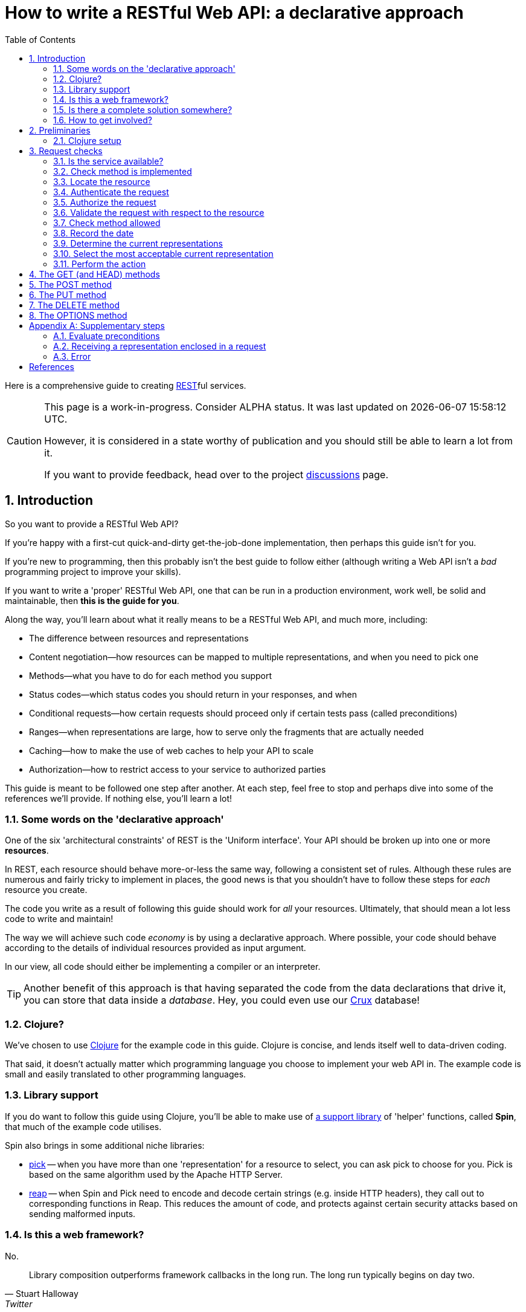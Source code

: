= How to write a RESTful Web API: a declarative approach
:toc: left
:toclevels: 2
:sectnums:
:sectlevels: 3
:includedir:

Here is a comprehensive guide to creating
https://en.wikipedia.org/wiki/Representational_state_transfer[REST]ful services.

[CAUTION]
--
This page is a work-in-progress. Consider ALPHA status. It was last
updated on {docdatetime}.

However, it is considered in a state worthy of
publication and you should still be able to learn a lot from it.

If you want to provide feedback, head over to the project https://github.com/juxt/rest/discussions[discussions] page.
--

== Introduction

////
Make this guide a gentle sympathetic approach - 'Beware of the Curse of Knowledge' (https://www.bti360.com/what-ive-learned-in-45-years-in-the-software-industry/)
////

So you want to provide a RESTful Web API?

If you're happy with a first-cut quick-and-dirty get-the-job-done
implementation, then perhaps this guide isn't for you.

If you're new to programming, then this probably isn't the best guide to follow either
(although writing a Web API isn't a _bad_ programming project to improve your
skills).

If you want to write a 'proper' RESTful Web API, one that can be run in a
production environment, work well, be solid and maintainable, then *this is the
guide for you*.

Along the way, you'll learn about what it really means to be a RESTful Web API, and much more, including:

* The difference between resources and representations
* Content negotiation--how resources can be mapped to multiple representations, and when you need to pick one
* Methods--what you have to do for each method you support
* Status codes--which status codes you should return in your responses, and when
* Conditional requests--how certain requests should proceed only if certain tests pass (called preconditions)
* Ranges--when representations are large, how to serve only the fragments that are actually needed
* Caching--how to make the use of web caches to help your API to scale
* Authorization--how to restrict access to your service to authorized parties

This guide is meant to be followed one step after another. At each step, feel
free to stop and perhaps dive into some of the references we'll provide. If
nothing else, you'll learn a lot!

=== Some words on the 'declarative approach'

One of the six 'architectural constraints' of REST is the 'Uniform
interface'. Your API should be broken up into one or more *resources*.

In REST, each resource should behave more-or-less the same way, following a
consistent set of rules. Although these rules are numerous and fairly tricky to
implement in places, the good news is that you shouldn't have to follow these
steps for _each_ resource you create.

The code you write as a result of following this guide should work for _all_
your resources. Ultimately, that should mean a lot less code to write and
maintain!

The way we will achieve such code _economy_ is by using a declarative
approach. Where possible, your code should behave according to the details of
individual resources provided as input argument.

In our view, all code should either be implementing a compiler or an interpreter.

TIP: Another benefit of this approach is that having separated the code from the
data declarations that drive it, you can store that data inside a
_database_. Hey, you could even use our https://opencrux.com[Crux] database!

=== Clojure?

We've chosen to use https://clojure.org/[Clojure] for the example code in this
guide. Clojure is concise, and lends itself well to data-driven coding.

That said, it doesn't actually matter which programming language you choose to
implement your web API in. The example code is small and easily translated to
other programming languages.

=== Library support

If you do want to follow this guide using Clojure, you'll be able to make use of
https://github.com/juxt/spin[a support library] of 'helper' functions,
called *Spin*, that much of the example code utilises.

Spin also brings in some additional niche libraries:

* https://github.com/juxt/pick[pick] -- when you have more than one 'representation' for a resource to select, you can ask pick to choose for you. Pick is based on the same algorithm used by the Apache HTTP Server.

* https://github.com/juxt/reap[reap] -- when Spin and Pick need to encode and decode certain strings (e.g. inside HTTP headers), they call out to corresponding functions in Reap. This reduces the amount of code, and protects against certain security attacks based on sending malformed inputs.

=== Is this a web framework?

No.

[quote,Stuart Halloway,Twitter]
____
Library composition outperforms framework callbacks in the long run. The long run typically begins on day two.
____

None of the support libraries used here accept 'callbacks', and that's why we
don't call the composition a 'web framework'.

The major downside of our approach *more work for _you_ to do*. There is no
magical web framework to orchestrate everything for you.

The payback is that you retain control of your implementation. Ultimately, _you_
make the decisions and can choose to deviate from this guide when
appropriate. You spend more time wrangling your own problems and less time
wrangling the web framework you've adopted.

This also leads to you reaching a deeper _understanding_ of your own web API
service, what it does and how to change it to meet new requirements. You'll also
learn more about the parts of the web that web frameworks hide from you.

_For many, this payback is well worth the extra effort._

Good luck, be brave, take small deliberate steps, one at a time.

=== Is there a complete solution somewhere?

If you want a complete solution to study, you can find one
https://github.com/juxt/spin/blob/master/examples/demo/src/demo.clj[in the Spin example code].

=== How to get involved?

If you want to provide feedback, share ideas or otherwise contribute, please
head over to our project https://github.com/juxt/rest/discussions[discussions]
page.

== Preliminaries

=== Clojure setup

With Clojure's Ring library, we can handle a web request with a
function. <<ring-handler>> illustrates a simple function that takes the web
request and returns a web response.

[[ring-handler]]
.A simple Ring handler
====
[source,clojure]
----
(fn [req] <1>
  {:status 200 :body "OK"} <2>
)
----
<1> `req` is a Clojure map, containing details of the incoming web request.
<2> This is a Clojure map, the value returned from the function, representing the HTTP response.
====

NOTE: The decision whether to adop the classic synchronous single-arity Ring
handler functions, or asynchronous 3-arity Ring handler functions, is out of
scope for this guide. You may use either.

== Request checks

[[check-service-available]]
=== Is the service available?

[quote,,503 Service Unavailable -- Section 6.6.4 RFC 7231]
____
The 503 (Service Unavailable) status code indicates that the server
is currently unable to handle the request due to a temporary overload
or scheduled maintenance
____

. Check that your service is not overwhelmed with requests.

. If it is, throw an exception. Otherwise, go to <<check-implemented-method,the next
step>>.

NOTE: How you can tell this is beyond the scope of this guide. It might be a feature
of the web listener you are working with. Or you might want to build something
that signals that new web requests should be temporarily suspended. If you don't
know, just skip this section, it's optional.

====
In Clojure, when throwing an exception, embed the Ring response as exception data. This might include a `Retry-After` header and the time to wait, in seconds.

[source,clojure]
----
(throw
  (ex-info "Service unavailable"
  {::response <1>
   {:status 503
    :headers {"retry-after" "120"} <2>
    :body "Service Unavailable\r\n"}}))
----
<1> Embed the Ring response as exception data.
<2> Add a `Retry-After` header.

Your whole handler should be wrapped in a
https://clojuredocs.org/clojure.core/try[try/catch] block.

The catch block should catch the exception, extract the Ring response, and
return it to the Ring adapter of the web server you are running.
====

==== References

[cols="5,5"]
|===
|503 Service Unavailable|https://tools.ietf.org/html/rfc7231#section-6.6.4[Section 6.6.4, RFC 7231]
|Retry-After|https://tools.ietf.org/html/rfc7231#section-7.1.3[Section 7.1.3, RFC 7231]
|===

[[check-implemented-method]]
=== Check method is implemented

[quote,,501 Not Implemented -- Section 6.6.2 RFC 7231]
____
The 501 (Not Implemented) status code indicates that the server does
not support the functionality required to fulfill the request.
____

The next step is to check whether the request method is one your implementation
recognises.

. Check if the *request method* is recognised.

.. If so, go to <<locate-resource,the next step>>.

.. If not, throw an exception containing a `501 (Not Implemented)` error response.

====
In Clojure, throw an exception like this:

[source,clojure]
----
(throw
  (ex-info
   "Method not implemented"
   {::response
    {:status 501
     :body "Not Implemented\r\n"}}))
----

The spin library offers a helper function that checks the request method is one of a set of known common HTTP methods, and if necessary, throws the exception as described:

[source,clojure]
----
(spin/check-method-not-implemented! request)
----
====

==== References

[cols="5,5"]
|===
|501 Not Implemented|https://tools.ietf.org/html/rfc7231#section-6.6.2[Section 6.6.2, RFC 7231]
|===

[[locate-resource]]
=== Locate the resource

[quote,Resources -- Section 2 RFC 7231]
____
The target of an HTTP request is called a "resource".
____

. Use the URL of the request to lookup or otherwise locate the resource object (which can be null).

.. Hold this data structure as a variable, and go to <<authenticate-request,the next step>>.

Typically, a resource object will include the following:

* The resource's identifier (the URI) or, at least, its path
* Which methods are allowed on the resource?
* Current representations
* Which ranges, if any, are acceptable?
* Authorization rules - who is allowed to access this resource and how?
* The allowed types of submitted representations
* Anything else that is useful

[quote,Roy Fielding,Architectural Styles and the Design of Network-based Software Architectures]
____
An origin server maintains a mapping from resource identifiers to the set of representations corresponding to each resource
____

////
The set of *request method* tokens might very well depend on details in the
request. For example, a resource might allow a POST but only if the request is
_authorized_ to do so. So you can make use of any information in the request,
not just the URL, to determine the set of *request method* tokens
allowed. Moreover, if some attribute or attributes of a resource are referred to
in making such a decision, or affect the processing of request methods (at the
minimum, the *request method* in the current request), then these should be
included in the *resource* too.
////

TIP: Try to avoid using the *request method* when locating a resource--a
*resource* value should encompass _all_ its methods.

.The resource structure
====
In Clojure, you might choose to use to model a *resource* as a _map_.

For example, here is a map that corresponds to a certain *resource*. It
demonstrates a number of the declarations that are possible that are recognised
by functions in the Spin library (denoted by the use of the `::spin` namespace
prefix. Many other additional application-specific entries may be added.

[source,clojure]
----
{::path "/orders"

 ::spin/methods #{:get :post :put :delete} <1>

 ::spin/representations <2>
 [{::spin/representation-metadata <3>
   {"content-type" "text/plain;charset=utf-8"
    "last-modified" "Mon, 28 Dec 2020 15:00:00 GMT"}
   ::spin/bytes …}]

 ::spin/max-content-length 8192 <4>
 ::spin/acceptable <5>
 {"accept" "text/plain,text/html,application/json"
  "accept-charset" "utf-8"}

 ::spin/authentication-scheme "Basic" <6>
 ::spin/realm "Winterfell"
 ::required-role {:get #{::valid-user} <7>
                  :head #{::valid-user}
                  :options #{::valid-user}}

 ::spin/accept-ranges ["bytes"] <8>
}
----
<1> Allowed methods
<2> Mappings to current representations, just one here
<3> Representation metadata
<4> The maximum content length of a representation in a request payload
<5> Configuration describing acceptable representations in a request
<6> The authentication scheme
<7> Roles required on a per-method basis, a custom declaration (not recognised by Spin)
<8> Declaration of the range types the resource can accept

You can use a router to locate the *resource*, but since resources can be
modelled as data values, they can be stored in a key/value database. Locating a
resource is simply a matter of looking it up using the URL as the key.
====

.Routing
****
Many, if not most, web frameworks provide a mechanism for 'routing' the URL to
some code logic or function that will perform the method requested in the
request.

This makes sense for traditional RPC-based protocols where each endpoint
represents custom logic, specific to an application.

But with REST, procedures are not specific to the application, but standardised
as part of a
https://www.ics.uci.edu/~fielding/pubs/dissertation/rest_arch_style.htm#sec_5_1_5[uniform
interface].

[quote,Roy Fielding,Chapter 5 – Representational State Transfer (REST)]
____
The central feature that distinguishes the REST architectural style from other
network-based styles is its emphasis on a uniform interface between components.
____

While there are certainly some custom implementation details 'behind the
resource interface' to work on, these are not the _only_ consideration when
creating a REST service. The resource interface itself needs to be implemented
too!

For this reason, it is better to use a router to locate a _data description of
the resource_, which can be fed into standard algorithms (as we do in this
guide), rather than routing straight to a resource's _implementation code_ and
having to duplicate the interface code for each method on each resource.
****

[[authenticate-request]]
=== Authenticate the request

. Add to the request, any roles, credentials or entitlements that can be
acquired. Use information in the resource found in <<locate-resource>> to
determine the *authentication scheme* and/or *protection space*.

.. This usually involved inspecting the request's `Authorization` header and/or other
headers, frequently `Cookie` headers.

=== Authorize the request

. Update the resource object according to the authenticated request's roles,
credentials or other entitlements.

.. If the resource cannot be accessed without credentials, and if none have been
supplied (or ones that have been supplied are invalid) throw an exception that
contains a `401 (Unauthorized)` error response. This response may include a
`WWW-Authenticate` header to indicate to the user agent that it should resend
the request with credentials.

.. If the request does contain valid authenticated credentials, but they are
insufficient to provide access to the resource given the request's method, throw
an exception that contains a `403 (Forbidden)` error response, or a `404 (Not
Found)` error response if you want to hide the existence of the unauthorized
resource to the user.

=== Validate the request with respect to the resource

. If the request is not valid, throw an exception containing a 400 response.

This step might also involve validating parameters, for example, to meet the
expectations of a set of OpenAPI parameter declarations.

[[check-method-allowed]]
=== Check method allowed

. Check the request method against the methods allowed by the resource.

.. If the request method isn't allowed, return a '405 (Method Not Allowed)'
error response containing an `Allow` header.

[NOTE]
--
The rationale for authorizing the request prior to checking that the method is
allowed is to hide which methods are allowed to unauthorized users.
--

[[record-the-date]]
=== Record the date

. Get the system time and store it in a variable. This will now be referred to
as the *message origination date* for the response.

[[determine-current-representations]]
=== Determine the current representations

A representation consists of both _data_ (e.g. an HTML document, a JPEG image)
and _metadata_, called *representation metadata*.

Representation metadata may include the following:

[cols="3m,8,4m"]
|===
|Key|Description|Example

|"content-type"|The representation's media type. If a `text` type, also includes the charset|text/html;charset=utf-8
|"content-encoding"|How the representation's data is encoded|gzip
|"content-language"|The human language used|en-US
|"content-location"|The URL of the representation, if different from the request URL|
|"last-modified"|When the representation was last modified|Tue, 1 Dec 2020 09:00:00 GMT
|"etag"|A tag, uniquely identifying the version of this representation|\"1465419893\"
|===

Representation data consists of *payload header fields* and a stream of bytes. Payload header fields may include the following:

[cols="3m,8"]
|===
|Key|Description

|"content-length"|The length of the representation's stream of bytes
|"content-range"|If a partial response, the range of the representation enclosed in the payload
|"trailer"|Additional fields at the end of a chunked message
|"transfer-encoding"|How the payload has been encoded in the message body
|===


The vast majority of resources map to a single representation, but some
resources can have multiple representations.

A representation reflects the current state of the resource. Where there are
multiple representations, each representation should correspond with the current
state of the resource.

. Using the resource, determine the currently mapped representations and store in a
variable.

==== References

[cols="5,5"]
|===
|Representation Metadata|https://tools.ietf.org/html/rfc7231#section-3.1[Section 3.1, RFC 7231]
|Payload Semantics|https://tools.ietf.org/html/rfc7231#section-3.3[Section 3.3, RFC 7231]
|Last-Modified|https://tools.ietf.org/html/rfc7232#section-2.2[Section 2.2, RFC 7232]
|ETag|https://tools.ietf.org/html/rfc7232#section-2.3[Section 2.3, RFC 7232]
|===

=== Select the most acceptable current representation

For the given *resource*, determine the content negotiation strategy and follow
one of the sections below (although it is permissable to use a hybrid or
combination of strategies).

TIP: If in doubt, use <<proactive-content-negotiation,proactive content
negotiation>>, which is by far the most commonly employed strategy.

* <<proactive-content-negotiation>>
* <<reactive-content-negotiation>>

[[proactive-content-negotiation]]
==== Proactive Content Negotiation

. Load the current representations found in <<determine-current-representations>>.

. If there are no representations, and the method is a GET or HEAD, return a
`404 (Not Found)` error response.

. Select the most acceptable representation from this set, using the
preferences contained in the request.

.. If there is no such acceptable representation, and the method is a GET or
HEAD, throw an exception containing a `406 (Not Acceptable)` error
response. Construct a body containing links to each unacceptable representation
from step 1.

.. Otherwise store the most acceptable current representation. This will be
referred to from now on as the
*selected-representation*. Move to <<perform-the-action,the next step>>.

****
The https://github.com/juxt/pick[pick] library is written expressly for the
purpose of proactive (server-driven) content negotiation.

See https://github.com/juxt/pick for further details.
****

[[reactive-content-negotiation]]
==== Reactive Content Negotiation

1. Determine the set of available *representations* for the resource.

2. If step 1. yields no representations, return a 404 error response. Go to <<error-response>>.

3. Optionally, filter this set using the preferences contained in the request.

4. If step 3. yields a single representation, then use this as the representation and _move on to the next section_.

5. If step 3. yields multiple *representations*, respond with a 300 response and construct a body containing links to each representation in this filtered set.

[[perform-the-action]]
=== Perform the action

You should now perform the action associated with the request method.

. Go to the section that matches the request method:

. <<get>>
. <<post>>
. <<put>>
. <<delete>>
. <<options>>

[[get]]
== The GET (and HEAD) methods

. <<evaluate-preconditions,Evaluate the preconditions>>

. If there is a `Range` header in the request, and ranges are supported on this
resource, parse its value.

.. If the units of the range header isn't supported by the resource, throw an exception with a `400 Bad Request` error response.

. Compute the payload header fields and payload response body

.. If there is a valid `If-Range` header, and ranges are supported, set the status to 206, add a `Content-Range` header to the payload header fields, and compute the shorter body to reflect the requested range.

. Add the `Date` header, using the message origination date stored in <<record-the-date>>.

. If supported, add an `Accept-Ranges` header.

. Add the representation metadata to the response headers.

.. Only include the `Content-Location` metadata if this is different from the URL of the request.

. Add the payload header fields.

. If the request method is GET, add the representation's data stream to the response's body.

[[post]]
== The POST method

The first step in processing a POST request is to receive any "representation
enclosed in the request message payload" and check its validity.

. <<receive-representation-in-request,Receive the representation in the request>>

. Process the received representation. This may involve per-resource custom
code.

[[put]]
== The PUT method

[quote,,PUT]
____
The PUT method requests that the state of the target resource be
created or replaced with the state defined by the representation
enclosed in the request message payload.
____

The first step in processing a PUT request is to check if there's a
`Content-Range` header in the request. If so, you should return a 400 error
response.

The next step is to receive the "representation enclosed in the request message
payload" and check its validity.

Here is the procedure:

. Check if there's a `Content-Range` in the request. If so, return a 400 error
response.

. <<receive-representation-in-request,Receive the representation in the
request>>

The second part of processing a PUT request is to update the state of the
resource. The representation read from the request indicates that the state of
the resource needs to change, and that might involve changing all its current
representations together. Ideally, this should happen atomically (all changes
should succeed together, or fail together).

We must also evaluate any preconditions just before performing the required
updates. To guarentee that we will avoid losing updates, we should run the
preconditions at the beginning of the same transaction. That way, race
conditions will be avoided.

Therefore, here is the procedure:

. Within a transaction,

.. <<evaluate-preconditions,Evaluate any preconditions>>.

.. Update the state of the resource (this might involve resource-specific code)


[[delete]]
== The DELETE method

. <<evaluate-preconditions,Evaluate preconditions>>.

. Delete the mapping between the URI and the resource (this might involve
resource-specific code).

[[options]]
== The OPTIONS method

. Return a `200 (OK)` response containing an `Allow` header to indicate the
allowed methods on the resource.

[appendix]
== Supplementary steps

The procedures in this section are linked to from the main content.

[[evaluate-preconditions]]
=== Evaluate preconditions

For any request method that involves the selection or modification of a
representation (e.g. GET, POST, PUT, DELETE), a set of preconditions are
evaluated.

Here's the procedure:

. If the request contains an `If-Match` header field value, and

.. If the value is `*` and the resource has no mapped representations, return a
`412 (Precondition Failed)` error response.

.. If none of the entity-tags in `If-Match` strongly match the entity tag of the
selected representation, return a `412 (Precondition Failed)` error response.

. If the request does not have an `If-Match` header, but contains the header
`If-Unmodified-Since`, and

.. If the `last-modified` value of the representation metadata of the selected
representation is _after_ the date in the `If-Unmodified-Since` header, return a
`412 (Precondition Failed)` error response.

. If the request contains an `If-None-Match` header field value,

.. If the `If-None-Match` header field value contains an entity-tag which weakly
matches the `etag` value of the representation metadata of the selected
representation, OR if the `If-None-Match` header value is `*` and there is at
least one current representation for the resource,

... If the request method is a GET or HEAD, return a `304 (Not Modified)`
response,

... Otherwise, return a `412 (Precondition Failed)` error response.

. Otherwise, if the request does not have an `If-None-Match` header field value,

.. If the request method is GET or HEAD, and the request has a
`If-Modified-Since` header field value, unless the `last-modified` value of the
representation metadata of the selected representation is after the value of the
`If-Modified-Since` header field value, return a `304 (Not Modified)` response.

====
Spin has a utility function you can call with the request, resource and
representation metadata of the selected representation.

The function will evaluate the preconditions using the header field values in
the request and the representation metadata of the selected representation,
throwing an exception at any point one of the preconditions fails.

[source,clojure]
----
(spin/evaluate-preconditions!
  request resource selected-representation-metadata date)
----
====

==== References

[cols="5,5"]
|===
|Evaluation|https://tools.ietf.org/html/rfc7232#section-5[Section 5, RFC 7232]
|Precedence|https://tools.ietf.org/html/rfc7232#section-6[Section 6, RFC 7232]
|===

[[receive-representation-in-request]]
=== Receiving a representation enclosed in a request

Here is the procedure:

. If the request doesn't have a `Content-Length` header, return a `411 (Length
Required)` error response.

. If the value of the `Content-Length` header field is more than the maximum
content length allowed by the resource, then return a `413 (Payload Too Large)`
error response.

. If the is no request message payload, return a `400 (Bad Request)` error
response.

. Check that the representation metadata in the request headers meet the
acceptability criteria for the resource and if not, either reconfigure the
resource, transform the PUT representation somehow, or reject the request with a
`415 (Unsupported Media Type)` or `409 (Conflict)` error response.

. Load the representation from the request message payload. Close the input
stream after reading exactly the number of bytes declared by the
`Content-Length` request header (and no more).

====
Spin has a utility function that implements this procedure:

[source,clojure]
----
(spin/receive-representation request resource date)
----

Currently, if the representation doesn't not meet the criteria in the resource's
configuration, the request is rejected. There is no attempt to recover, either
by reconfiguring the resource or transforming the representation.
====


=== Error

If you want to send an error response, you should decide whether to send a body
in the response. This might contain information about the error and explain to
the user-agent (or human) how to avoid the error in future.

. Perform content negotiation to establish the best representation to send.

. Add the *representation metadata* to the response headers, and stream the
*representation data* as the the *body* of the response.



[bibliography]
== References

* [[[cowboy]]] https://github.com/ninenines/cowboy[Cowboy] is a callback-based web framework in Erlang, sharing similar goals of full conformance with HTTP standards.

* [[[Fielding-2000]]] Fielding, Roy Thomas. https://www.ics.uci.edu/~fielding/pubs/dissertation/top.htm[Architectural Styles and the Design of Network-based Software Architectures]. Doctoral dissertation, University of California, Irvine, 2000.

* [[[liberator]]] https://github.com/clojure-liberator/liberator[Liberator] is a Clojure library by Philip Meier _(et. al.)_ based on Alan Dean's https://github.com/basho/webmachine/blob/master/docs/http-headers-status-v3.png[activity diagram].

* [[[RFC7230]]] R. Fielding, J. Rescheke, _(et. al.)_ https://tools.ietf.org/html/rfc7230[RFC 7230. Hypertext Transfer Protocol (HTTP/1.1): Message Syntax and Routing]. Internet Engineering Task Force (IETF). 2014.

* [[[RFC7231]]] R. Fielding, J. Rescheke, _(et. al.)_ https://tools.ietf.org/html/rfc7231[RFC 7231. Hypertext Transfer Protocol (HTTP/1.1): Semantics and Content]. Internet Engineering Task Force (IETF). 2014.

* [[[RFC7232]]] R. Fielding, J. Rescheke, _(et. al.)_ https://tools.ietf.org/html/rfc7232[RFC 7232. Hypertext Transfer Protocol (HTTP/1.1): Conditional Requests]. Internet Engineering Task Force (IETF). 2014.

* [[[RFC7233]]] R. Fielding, J. Rescheke, _(et. al.)_ https://tools.ietf.org/html/rfc7233[RFC 7233. Hypertext Transfer Protocol (HTTP/1.1): Range Requests]. Internet Engineering Task Force (IETF). 2014.

* [[[RFC7234]]] R. Fielding, J. Rescheke, _(et. al.)_ https://tools.ietf.org/html/rfc7234[RFC 7234. Hypertext Transfer Protocol (HTTP/1.1): Caching]. Internet Engineering Task Force (IETF). 2014.

* [[[RFC7235]]] R. Fielding, J. Rescheke, _(et. al.)_ https://tools.ietf.org/html/rfc7235[RFC 7235. Hypertext Transfer Protocol (HTTP/1.1): Authentication]. Internet Engineering Task Force (IETF). 2014.

* [[[Webmachine]]] https://github.com/basho/webmachine[webmachine] is based on an https://github.com/basho/webmachine/blob/master/docs/http-headers-status-v3.png[activity diagram], first created by Alan Dean.

* [[[yada]]] https://github.com/juxt/yada[yada] is a JUXT project with similar aims but technically a framework requiring callback functions. The library composition of Spin, pick and reap is far more complete (in terms of conforming to the RFCs, in both breadth and depth) and accurate, but not as well battle-tested.

// Local Variables:
// mode: outline
// outline-regexp: "[=]+"
// eval: (local-set-key (kbd "<M-up>") 'outline-move-subtree-up)
// eval: (local-set-key (kbd "<M-down>") 'outline-move-subtree-down)
// End:
